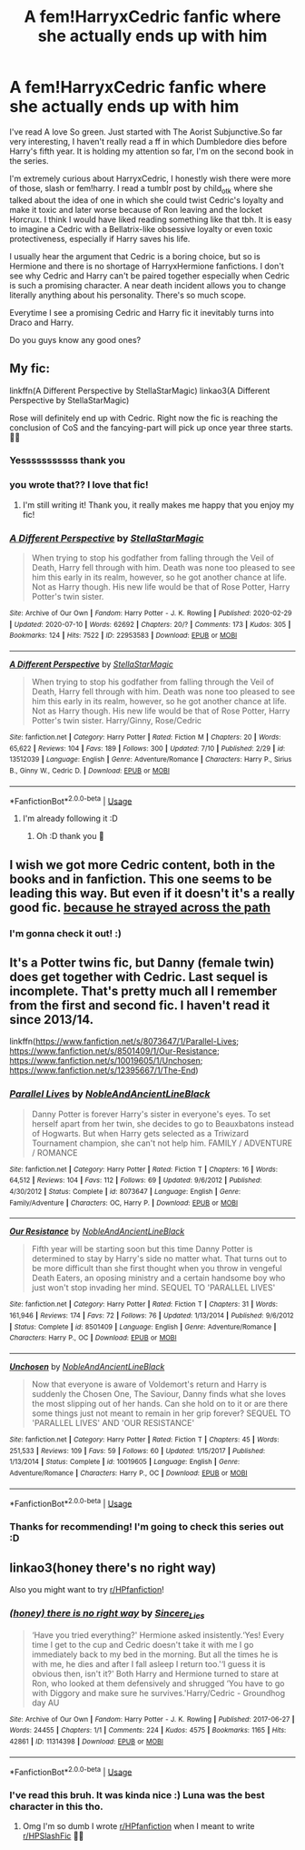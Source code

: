 #+TITLE: A fem!HarryxCedric fanfic where she actually ends up with him

* A fem!HarryxCedric fanfic where she actually ends up with him
:PROPERTIES:
:Author: GangsterNewton
:Score: 15
:DateUnix: 1595252928.0
:DateShort: 2020-Jul-20
:FlairText: Request
:END:
I've read A love So green. Just started with The Aorist Subjunctive.So far very interesting, I haven't really read a ff in which Dumbledore dies before Harry's fifth year. It is holding my attention so far, I'm on the second book in the series.

I'm extremely curious about HarryxCedric, I honestly wish there were more of those, slash or fem!harry. I read a tumblr post by child_otk where she talked about the idea of one in which she could twist Cedric's loyalty and make it toxic and later worse because of Ron leaving and the locket Horcrux. I think I would have liked reading something like that tbh. It is easy to imagine a Cedric with a Bellatrix-like obsessive loyalty or even toxic protectiveness, especially if Harry saves his life.

I usually hear the argument that Cedric is a boring choice, but so is Hermione and there is no shortage of HarryxHermione fanfictions. I don't see why Cedric and Harry can't be paired together especially when Cedric is such a promising character. A near death incident allows you to change literally anything about his personality. There's so much scope.

Everytime I see a promising Cedric and Harry fic it inevitably turns into Draco and Harry.

Do you guys know any good ones?


** My fic:

linkffn(A Different Perspective by StellaStarMagic) linkao3(A Different Perspective by StellaStarMagic)

Rose will definitely end up with Cedric. Right now the fic is reaching the conclusion of CoS and the fancying-part will pick up once year three starts. 💁‍♀️
:PROPERTIES:
:Author: StellaStarMagic
:Score: 5
:DateUnix: 1595254920.0
:DateShort: 2020-Jul-20
:END:

*** Yesssssssssss thank you
:PROPERTIES:
:Author: Uhhhmaybe2018
:Score: 3
:DateUnix: 1595283972.0
:DateShort: 2020-Jul-21
:END:


*** you wrote that?? I love that fic!
:PROPERTIES:
:Author: LilyPotter123
:Score: 3
:DateUnix: 1595284434.0
:DateShort: 2020-Jul-21
:END:

**** I'm still writing it! Thank you, it really makes me happy that you enjoy my fic!
:PROPERTIES:
:Author: StellaStarMagic
:Score: 2
:DateUnix: 1595311956.0
:DateShort: 2020-Jul-21
:END:


*** [[https://archiveofourown.org/works/22953583][*/A Different Perspective/*]] by [[https://www.archiveofourown.org/users/StellaStarMagic/pseuds/StellaStarMagic][/StellaStarMagic/]]

#+begin_quote
  When trying to stop his godfather from falling through the Veil of Death, Harry fell through with him. Death was none too pleased to see him this early in its realm, however, so he got another chance at life. Not as Harry though. His new life would be that of Rose Potter, Harry Potter's twin sister.
#+end_quote

^{/Site/:} ^{Archive} ^{of} ^{Our} ^{Own} ^{*|*} ^{/Fandom/:} ^{Harry} ^{Potter} ^{-} ^{J.} ^{K.} ^{Rowling} ^{*|*} ^{/Published/:} ^{2020-02-29} ^{*|*} ^{/Updated/:} ^{2020-07-10} ^{*|*} ^{/Words/:} ^{62692} ^{*|*} ^{/Chapters/:} ^{20/?} ^{*|*} ^{/Comments/:} ^{173} ^{*|*} ^{/Kudos/:} ^{305} ^{*|*} ^{/Bookmarks/:} ^{124} ^{*|*} ^{/Hits/:} ^{7522} ^{*|*} ^{/ID/:} ^{22953583} ^{*|*} ^{/Download/:} ^{[[https://archiveofourown.org/downloads/22953583/A%20Different%20Perspective.epub?updated_at=1594415176][EPUB]]} ^{or} ^{[[https://archiveofourown.org/downloads/22953583/A%20Different%20Perspective.mobi?updated_at=1594415176][MOBI]]}

--------------

[[https://www.fanfiction.net/s/13512039/1/][*/A Different Perspective/*]] by [[https://www.fanfiction.net/u/13144643/StellaStarMagic][/StellaStarMagic/]]

#+begin_quote
  When trying to stop his godfather from falling through the Veil of Death, Harry fell through with him. Death was none too pleased to see him this early in its realm, however, so he got another chance at life. Not as Harry though. His new life would be that of Rose Potter, Harry Potter's twin sister. Harry/Ginny, Rose/Cedric
#+end_quote

^{/Site/:} ^{fanfiction.net} ^{*|*} ^{/Category/:} ^{Harry} ^{Potter} ^{*|*} ^{/Rated/:} ^{Fiction} ^{M} ^{*|*} ^{/Chapters/:} ^{20} ^{*|*} ^{/Words/:} ^{65,622} ^{*|*} ^{/Reviews/:} ^{104} ^{*|*} ^{/Favs/:} ^{189} ^{*|*} ^{/Follows/:} ^{300} ^{*|*} ^{/Updated/:} ^{7/10} ^{*|*} ^{/Published/:} ^{2/29} ^{*|*} ^{/id/:} ^{13512039} ^{*|*} ^{/Language/:} ^{English} ^{*|*} ^{/Genre/:} ^{Adventure/Romance} ^{*|*} ^{/Characters/:} ^{Harry} ^{P.,} ^{Sirius} ^{B.,} ^{Ginny} ^{W.,} ^{Cedric} ^{D.} ^{*|*} ^{/Download/:} ^{[[http://www.ff2ebook.com/old/ffn-bot/index.php?id=13512039&source=ff&filetype=epub][EPUB]]} ^{or} ^{[[http://www.ff2ebook.com/old/ffn-bot/index.php?id=13512039&source=ff&filetype=mobi][MOBI]]}

--------------

*FanfictionBot*^{2.0.0-beta} | [[https://github.com/tusing/reddit-ffn-bot/wiki/Usage][Usage]]
:PROPERTIES:
:Author: FanfictionBot
:Score: 1
:DateUnix: 1595254936.0
:DateShort: 2020-Jul-20
:END:

**** I'm already following it :D
:PROPERTIES:
:Author: GangsterNewton
:Score: 2
:DateUnix: 1595262235.0
:DateShort: 2020-Jul-20
:END:

***** Oh :D thank you 🥰
:PROPERTIES:
:Author: StellaStarMagic
:Score: 2
:DateUnix: 1595264167.0
:DateShort: 2020-Jul-20
:END:


** I wish we got more Cedric content, both in the books and in fanfiction. This one seems to be leading this way. But even if it doesn't it's a really good fic. [[https://archiveofourown.org/works/8517286/chapters/19522336][because he strayed across the path]]
:PROPERTIES:
:Author: the-git-who-lived
:Score: 4
:DateUnix: 1595254599.0
:DateShort: 2020-Jul-20
:END:

*** I'm gonna check it out! :)
:PROPERTIES:
:Author: GangsterNewton
:Score: 2
:DateUnix: 1595262262.0
:DateShort: 2020-Jul-20
:END:


** It's a Potter twins fic, but Danny (female twin) does get together with Cedric. Last sequel is incomplete. That's pretty much all I remember from the first and second fic. I haven't read it since 2013/14.

linkffn([[https://www.fanfiction.net/s/8073647/1/Parallel-Lives]]; [[https://www.fanfiction.net/s/8501409/1/Our-Resistance]]; [[https://www.fanfiction.net/s/10019605/1/Unchosen]]; [[https://www.fanfiction.net/s/12395667/1/The-End]])
:PROPERTIES:
:Author: YOB1997
:Score: 2
:DateUnix: 1595254788.0
:DateShort: 2020-Jul-20
:END:

*** [[https://www.fanfiction.net/s/8073647/1/][*/Parallel Lives/*]] by [[https://www.fanfiction.net/u/2363280/NobleAndAncientLineBlack][/NobleAndAncientLineBlack/]]

#+begin_quote
  Danny Potter is forever Harry's sister in everyone's eyes. To set herself apart from her twin, she decides to go to Beauxbatons instead of Hogwarts. But when Harry gets selected as a Triwizard Tournament champion, she can't not help him. FAMILY / ADVENTURE / ROMANCE
#+end_quote

^{/Site/:} ^{fanfiction.net} ^{*|*} ^{/Category/:} ^{Harry} ^{Potter} ^{*|*} ^{/Rated/:} ^{Fiction} ^{T} ^{*|*} ^{/Chapters/:} ^{16} ^{*|*} ^{/Words/:} ^{64,512} ^{*|*} ^{/Reviews/:} ^{104} ^{*|*} ^{/Favs/:} ^{112} ^{*|*} ^{/Follows/:} ^{69} ^{*|*} ^{/Updated/:} ^{9/6/2012} ^{*|*} ^{/Published/:} ^{4/30/2012} ^{*|*} ^{/Status/:} ^{Complete} ^{*|*} ^{/id/:} ^{8073647} ^{*|*} ^{/Language/:} ^{English} ^{*|*} ^{/Genre/:} ^{Family/Adventure} ^{*|*} ^{/Characters/:} ^{OC,} ^{Harry} ^{P.} ^{*|*} ^{/Download/:} ^{[[http://www.ff2ebook.com/old/ffn-bot/index.php?id=8073647&source=ff&filetype=epub][EPUB]]} ^{or} ^{[[http://www.ff2ebook.com/old/ffn-bot/index.php?id=8073647&source=ff&filetype=mobi][MOBI]]}

--------------

[[https://www.fanfiction.net/s/8501409/1/][*/Our Resistance/*]] by [[https://www.fanfiction.net/u/2363280/NobleAndAncientLineBlack][/NobleAndAncientLineBlack/]]

#+begin_quote
  Fifth year will be starting soon but this time Danny Potter is determined to stay by Harry's side no matter what. That turns out to be more difficult than she first thought when you throw in vengeful Death Eaters, an oposing ministry and a certain handsome boy who just won't stop invading her mind. SEQUEL TO 'PARALLEL LIVES'
#+end_quote

^{/Site/:} ^{fanfiction.net} ^{*|*} ^{/Category/:} ^{Harry} ^{Potter} ^{*|*} ^{/Rated/:} ^{Fiction} ^{T} ^{*|*} ^{/Chapters/:} ^{31} ^{*|*} ^{/Words/:} ^{161,946} ^{*|*} ^{/Reviews/:} ^{174} ^{*|*} ^{/Favs/:} ^{72} ^{*|*} ^{/Follows/:} ^{76} ^{*|*} ^{/Updated/:} ^{1/13/2014} ^{*|*} ^{/Published/:} ^{9/6/2012} ^{*|*} ^{/Status/:} ^{Complete} ^{*|*} ^{/id/:} ^{8501409} ^{*|*} ^{/Language/:} ^{English} ^{*|*} ^{/Genre/:} ^{Adventure/Romance} ^{*|*} ^{/Characters/:} ^{Harry} ^{P.,} ^{OC} ^{*|*} ^{/Download/:} ^{[[http://www.ff2ebook.com/old/ffn-bot/index.php?id=8501409&source=ff&filetype=epub][EPUB]]} ^{or} ^{[[http://www.ff2ebook.com/old/ffn-bot/index.php?id=8501409&source=ff&filetype=mobi][MOBI]]}

--------------

[[https://www.fanfiction.net/s/10019605/1/][*/Unchosen/*]] by [[https://www.fanfiction.net/u/2363280/NobleAndAncientLineBlack][/NobleAndAncientLineBlack/]]

#+begin_quote
  Now that everyone is aware of Voldemort's return and Harry is suddenly the Chosen One, The Saviour, Danny finds what she loves the most slipping out of her hands. Can she hold on to it or are there some things just not meant to remain in her grip forever? SEQUEL TO 'PARALLEL LIVES' AND 'OUR RESISTANCE'
#+end_quote

^{/Site/:} ^{fanfiction.net} ^{*|*} ^{/Category/:} ^{Harry} ^{Potter} ^{*|*} ^{/Rated/:} ^{Fiction} ^{T} ^{*|*} ^{/Chapters/:} ^{45} ^{*|*} ^{/Words/:} ^{251,533} ^{*|*} ^{/Reviews/:} ^{109} ^{*|*} ^{/Favs/:} ^{59} ^{*|*} ^{/Follows/:} ^{60} ^{*|*} ^{/Updated/:} ^{1/15/2017} ^{*|*} ^{/Published/:} ^{1/13/2014} ^{*|*} ^{/Status/:} ^{Complete} ^{*|*} ^{/id/:} ^{10019605} ^{*|*} ^{/Language/:} ^{English} ^{*|*} ^{/Genre/:} ^{Adventure/Romance} ^{*|*} ^{/Characters/:} ^{Harry} ^{P.,} ^{OC} ^{*|*} ^{/Download/:} ^{[[http://www.ff2ebook.com/old/ffn-bot/index.php?id=10019605&source=ff&filetype=epub][EPUB]]} ^{or} ^{[[http://www.ff2ebook.com/old/ffn-bot/index.php?id=10019605&source=ff&filetype=mobi][MOBI]]}

--------------

*FanfictionBot*^{2.0.0-beta} | [[https://github.com/tusing/reddit-ffn-bot/wiki/Usage][Usage]]
:PROPERTIES:
:Author: FanfictionBot
:Score: 1
:DateUnix: 1595254832.0
:DateShort: 2020-Jul-20
:END:


*** Thanks for recommending! I'm going to check this series out :D
:PROPERTIES:
:Author: GangsterNewton
:Score: 1
:DateUnix: 1595262299.0
:DateShort: 2020-Jul-20
:END:


** linkao3(honey there's no right way)

Also you might want to try [[/r/HPfanfiction][r/HPfanfiction]]!
:PROPERTIES:
:Author: sailingg
:Score: 2
:DateUnix: 1595283914.0
:DateShort: 2020-Jul-21
:END:

*** [[https://archiveofourown.org/works/11314398][*/(honey) there is no right way/*]] by [[https://www.archiveofourown.org/users/Sincere_Lies/pseuds/Sincere_Lies][/Sincere_Lies/]]

#+begin_quote
  ‘Have you tried everything?' Hermione asked insistently.‘Yes! Every time I get to the cup and Cedric doesn't take it with me I go immediately back to my bed in the morning. But all the times he is with me, he dies and after I fall asleep I return too.'‘I guess it is obvious then, isn't it?' Both Harry and Hermione turned to stare at Ron, who looked at them defensively and shrugged ‘You have to go with Diggory and make sure he survives.'Harry/Cedric - Groundhog day AU
#+end_quote

^{/Site/:} ^{Archive} ^{of} ^{Our} ^{Own} ^{*|*} ^{/Fandom/:} ^{Harry} ^{Potter} ^{-} ^{J.} ^{K.} ^{Rowling} ^{*|*} ^{/Published/:} ^{2017-06-27} ^{*|*} ^{/Words/:} ^{24455} ^{*|*} ^{/Chapters/:} ^{1/1} ^{*|*} ^{/Comments/:} ^{224} ^{*|*} ^{/Kudos/:} ^{4575} ^{*|*} ^{/Bookmarks/:} ^{1165} ^{*|*} ^{/Hits/:} ^{42861} ^{*|*} ^{/ID/:} ^{11314398} ^{*|*} ^{/Download/:} ^{[[https://archiveofourown.org/downloads/11314398/honey%20there%20is%20no%20right.epub?updated_at=1593115250][EPUB]]} ^{or} ^{[[https://archiveofourown.org/downloads/11314398/honey%20there%20is%20no%20right.mobi?updated_at=1593115250][MOBI]]}

--------------

*FanfictionBot*^{2.0.0-beta} | [[https://github.com/tusing/reddit-ffn-bot/wiki/Usage][Usage]]
:PROPERTIES:
:Author: FanfictionBot
:Score: 2
:DateUnix: 1595283937.0
:DateShort: 2020-Jul-21
:END:


*** I've read this bruh. It was kinda nice :) Luna was the best character in this tho.
:PROPERTIES:
:Author: GangsterNewton
:Score: 1
:DateUnix: 1595286228.0
:DateShort: 2020-Jul-21
:END:

**** Omg I'm so dumb I wrote [[/r/HPfanfiction][r/HPfanfiction]] when I meant to write [[/r/HPSlashFic][r/HPSlashFic]] 🤦‍♀️
:PROPERTIES:
:Author: sailingg
:Score: 1
:DateUnix: 1595295215.0
:DateShort: 2020-Jul-21
:END:
